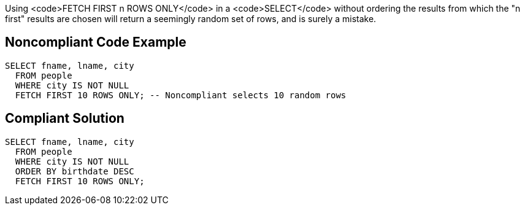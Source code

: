 Using <code>FETCH FIRST n ROWS ONLY</code> in a <code>SELECT</code> without ordering the results from which the "n first" results are chosen will return a seemingly random set of rows, and is surely a mistake.

== Noncompliant Code Example

----
SELECT fname, lname, city
  FROM people
  WHERE city IS NOT NULL
  FETCH FIRST 10 ROWS ONLY; -- Noncompliant selects 10 random rows
----

== Compliant Solution

----
SELECT fname, lname, city
  FROM people
  WHERE city IS NOT NULL
  ORDER BY birthdate DESC
  FETCH FIRST 10 ROWS ONLY;
----
